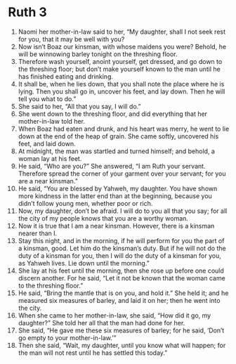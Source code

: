 ﻿
* Ruth 3
1. Naomi her mother-in-law said to her, “My daughter, shall I not seek rest for you, that it may be well with you? 
2. Now isn’t Boaz our kinsman, with whose maidens you were? Behold, he will be winnowing barley tonight on the threshing floor. 
3. Therefore wash yourself, anoint yourself, get dressed, and go down to the threshing floor; but don’t make yourself known to the man until he has finished eating and drinking. 
4. It shall be, when he lies down, that you shall note the place where he is lying. Then you shall go in, uncover his feet, and lay down. Then he will tell you what to do.” 
5. She said to her, “All that you say, I will do.” 
6. She went down to the threshing floor, and did everything that her mother-in-law told her. 
7. When Boaz had eaten and drunk, and his heart was merry, he went to lie down at the end of the heap of grain. She came softly, uncovered his feet, and laid down. 
8. At midnight, the man was startled and turned himself; and behold, a woman lay at his feet. 
9. He said, “Who are you?” She answered, “I am Ruth your servant. Therefore spread the corner of your garment over your servant; for you are a near kinsman.” 
10. He said, “You are blessed by Yahweh, my daughter. You have shown more kindness in the latter end than at the beginning, because you didn’t follow young men, whether poor or rich. 
11. Now, my daughter, don’t be afraid. I will do to you all that you say; for all the city of my people knows that you are a worthy woman. 
12. Now it is true that I am a near kinsman. However, there is a kinsman nearer than I. 
13. Stay this night, and in the morning, if he will perform for you the part of a kinsman, good. Let him do the kinsman’s duty. But if he will not do the duty of a kinsman for you, then I will do the duty of a kinsman for you, as Yahweh lives. Lie down until the morning.” 
14. She lay at his feet until the morning, then she rose up before one could discern another. For he said, “Let it not be known that the woman came to the threshing floor.” 
15. He said, “Bring the mantle that is on you, and hold it.” She held it; and he measured six measures of barley, and laid it on her; then he went into the city. 
16. When she came to her mother-in-law, she said, “How did it go, my daughter?” She told her all that the man had done for her. 
17. She said, “He gave me these six measures of barley; for he said, ‘Don’t go empty to your mother-in-law.’” 
18. Then she said, “Wait, my daughter, until you know what will happen; for the man will not rest until he has settled this today.” 
